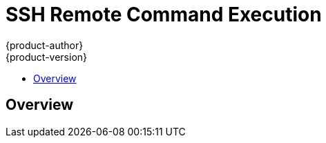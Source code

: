 = SSH Remote Command Execution
{product-author}
{product-version}
:data-uri:
:icons:
:experimental:
:toc: macro
:toc-title:

toc::[]

== Overview